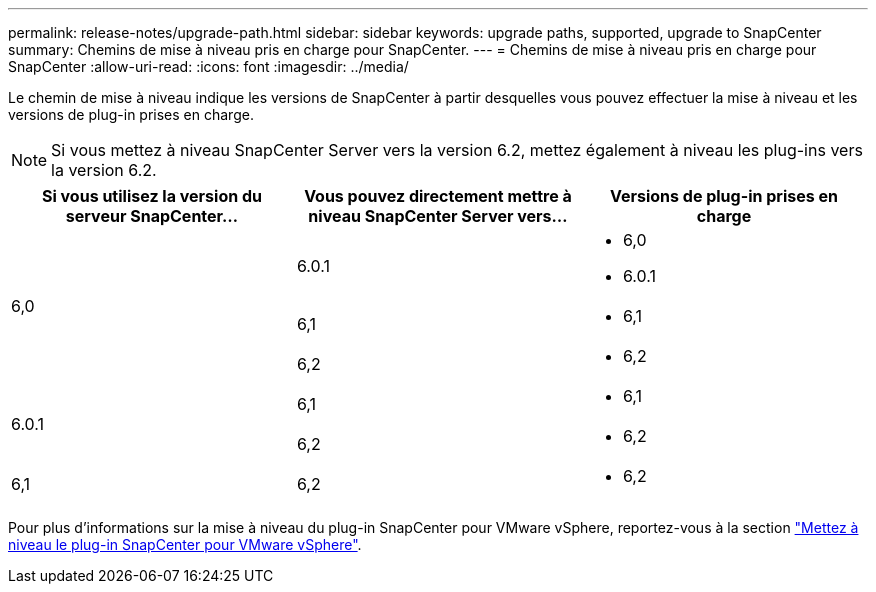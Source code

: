 ---
permalink: release-notes/upgrade-path.html 
sidebar: sidebar 
keywords: upgrade paths, supported, upgrade to SnapCenter 
summary: Chemins de mise à niveau pris en charge pour SnapCenter. 
---
= Chemins de mise à niveau pris en charge pour SnapCenter
:allow-uri-read: 
:icons: font
:imagesdir: ../media/


[role="lead"]
Le chemin de mise à niveau indique les versions de SnapCenter à partir desquelles vous pouvez effectuer la mise à niveau et les versions de plug-in prises en charge.


NOTE: Si vous mettez à niveau SnapCenter Server vers la version 6.2, mettez également à niveau les plug-ins vers la version 6.2.

|===
| Si vous utilisez la version du serveur SnapCenter... | Vous pouvez directement mettre à niveau SnapCenter Server vers... | Versions de plug-in prises en charge 


.3+| 6,0 | 6.0.1  a| 
* 6,0
* 6.0.1




| 6,1  a| 
* 6,1




| 6,2  a| 
* 6,2




.2+| 6.0.1  a| 
6,1
 a| 
* 6,1




| 6,2  a| 
* 6,2




| 6,1 | 6,2  a| 
* 6,2


|===
Pour plus d'informations sur la mise à niveau du plug-in SnapCenter pour VMware vSphere, reportez-vous à la section https://docs.netapp.com/us-en/sc-plugin-vmware-vsphere/scpivs44_upgrade.html["Mettez à niveau le plug-in SnapCenter pour VMware vSphere"^].
